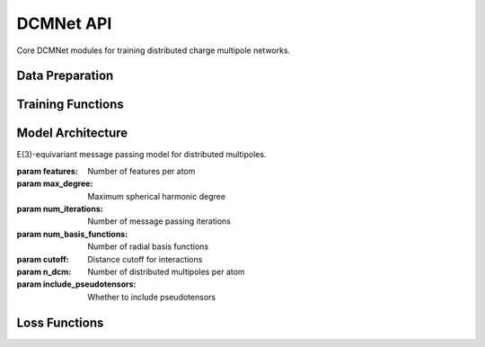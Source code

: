 DCMNet API
=========

Core DCMNet modules for training distributed charge multipole networks.

Data Preparation
----------------

.. function:: mmml.dcmnet.dcmnet.data.prepare_datasets(key, num_train, num_valid, filename, clean=False, esp_mask=False, clip_esp=False, natoms=60)

   Prepare datasets for training and validation.

   :param key: Random key for dataset shuffling
   :param num_train: Number of training samples
   :param num_valid: Number of validation samples  
   :param filename: Filename(s) to load datasets from
   :param clean: Whether to filter failed calculations
   :param esp_mask: Whether to create ESP masks
   :param clip_esp: Whether to clip ESP to first 1000 points
   :param natoms: Maximum number of atoms per system
   :returns: Tuple of (train_data, valid_data) dictionaries

.. function:: mmml.dcmnet.dcmnet.data.prepare_batches(key, data, batch_size, include_id=False, data_keys=None, num_atoms=60, dst_idx=None, src_idx=None)

   Prepare batches for training.

   :param key: Random key for shuffling
   :param data: Dictionary containing the dataset
   :param batch_size: Size of each batch
   :param include_id: Whether to include ID in output
   :param data_keys: List of keys to include
   :param num_atoms: Number of atoms per system
   :param dst_idx: Destination indices for message passing
   :param src_idx: Source indices for message passing
   :returns: List of batch dictionaries

Training Functions
------------------

.. function:: mmml.dcmnet.dcmnet.training.train_model(key, model, train_data, valid_data, num_epochs, learning_rate, batch_size, writer, ndcm, esp_w=1.0, restart_params=None, ema_decay=0.999)

   Train DCMNet with ESP and monopole losses.

   :param key: Random key for training
   :param model: MessagePassingModel instance
   :param train_data: Training dataset
   :param valid_data: Validation dataset
   :param num_epochs: Number of training epochs
   :param learning_rate: Learning rate
   :param batch_size: Batch size
   :param writer: TensorBoard writer
   :param ndcm: Number of distributed multipoles
   :param esp_w: ESP loss weight
   :param restart_params: Parameters to restart from
   :param ema_decay: Exponential moving average decay
   :returns: Tuple of (final_params, final_valid_loss)

.. function:: mmml.dcmnet.dcmnet.training.train_model_dipo(key, model, train_data, valid_data, num_epochs, learning_rate, batch_size, writer, ndcm, esp_w=1.0, restart_params=None)

   Train DCMNet with dipole-augmented losses.

   :param key: Random key for training
   :param model: MessagePassingModel instance
   :param train_data: Training dataset (must include Dxyz, com, espMask)
   :param valid_data: Validation dataset
   :param num_epochs: Number of training epochs
   :param learning_rate: Learning rate
   :param batch_size: Batch size
   :param writer: TensorBoard writer
   :param ndcm: Number of distributed multipoles
   :param esp_w: ESP loss weight
   :param restart_params: Parameters to restart from
   :returns: Tuple of (final_params, final_valid_loss)

Model Architecture
-------------------

.. class:: mmml.dcmnet.dcmnet.modules.MessagePassingModel(features, max_degree, num_iterations, num_basis_functions, cutoff, n_dcm, include_pseudotensors=False)

   E(3)-equivariant message passing model for distributed multipoles.

   :param features: Number of features per atom
   :param max_degree: Maximum spherical harmonic degree
   :param num_iterations: Number of message passing iterations
   :param num_basis_functions: Number of radial basis functions
   :param cutoff: Distance cutoff for interactions
   :param n_dcm: Number of distributed multipoles per atom
   :param include_pseudotensors: Whether to include pseudotensors

Loss Functions
--------------

.. function:: mmml.dcmnet.dcmnet.loss.esp_mono_loss(dipo_prediction, mono_prediction, vdw_surface, esp_target, mono, ngrid, n_atoms, batch_size, esp_w, n_dcm)

   Combined ESP and monopole loss function.

   :param dipo_prediction: Predicted distributed dipoles
   :param mono_prediction: Predicted monopoles
   :param vdw_surface: Surface grid points
   :param esp_target: Target ESP values
   :param mono: Reference monopoles
   :param ngrid: Number of grid points per system
   :param n_atoms: Number of atoms per system
   :param batch_size: Batch size
   :param esp_w: ESP loss weight
   :param n_dcm: Number of distributed multipoles
   :returns: Total loss value

.. function:: mmml.dcmnet.dcmnet.loss.dipo_esp_mono_loss(dipo_prediction, mono_prediction, vdw_surface, esp_target, mono, Dxyz, com, espMask, n_atoms, batch_size, esp_w, n_dcm)

   Dipole-augmented ESP and monopole loss function.

   :param dipo_prediction: Predicted distributed dipoles
   :param mono_prediction: Predicted monopoles
   :param vdw_surface: Surface grid points
   :param esp_target: Target ESP values
   :param mono: Reference monopoles
   :param Dxyz: Reference dipole positions
   :param com: Center of mass coordinates
   :param espMask: ESP evaluation masks
   :param n_atoms: Number of atoms per system
   :param batch_size: Batch size
   :param esp_w: ESP loss weight
   :param n_dcm: Number of distributed multipoles
   :returns: Tuple of (esp_loss, mono_loss, dipole_loss)

